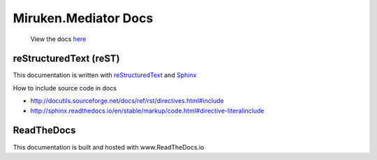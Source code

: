 =====================
Miruken.Mediator Docs
=====================

  View the docs `here <http://miruken-dotnet-miruken-mediator.readthedocs.io/>`_

reStructuredText (reST)
-----------------------

This documentation is written with 
`reStructuredText <http://docutils.sourceforge.net/docs/user/rst/quickstart.html>`_
and 
`Sphinx <http://www.sphinx-doc.org/>`_

How to include source code in docs 

* http://docutils.sourceforge.net/docs/ref/rst/directives.html#include
* http://sphinx.readthedocs.io/en/stable/markup/code.html#directive-literalinclude
  
ReadTheDocs
-----------

This documentation is built and hosted with www.ReadTheDocs.io
